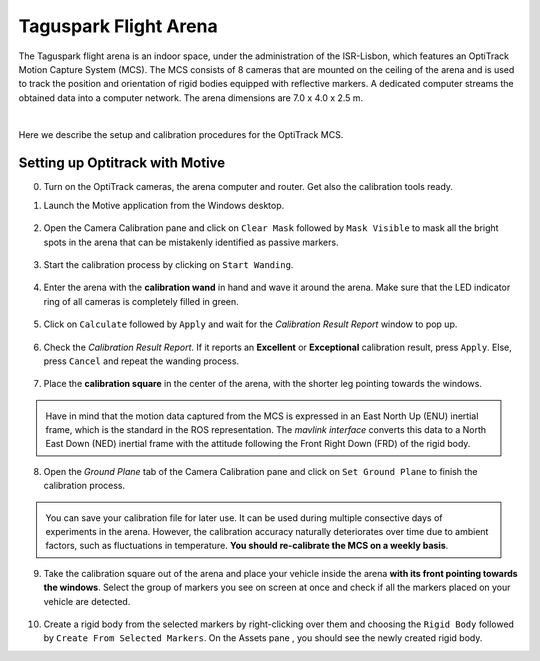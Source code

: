 Taguspark Flight Arena
======================

The Taguspark flight arena is an indoor space, under the administration of the ISR-Lisbon, which features an OptiTrack Motion Capture System (MCS).
The MCS consists of 8 cameras that are mounted on the ceiling of the arena and is used to track the position and orientation of rigid bodies equipped with reflective markers.
A dedicated computer streams the obtained data into a computer network.
The arena dimensions are 7.0 x 4.0 x 2.5 m.

.. image:: /_static/taguspark_arena/arena_pictures/taguspark_arena.jpg
        :width: 600px
        :align: center
        :alt: Taguspark flight arena

|

Here we describe the setup and calibration procedures for the OptiTrack MCS.

Setting up Optitrack with Motive
--------------------------------

0. Turn on the OptiTrack cameras, the arena computer and router. Get also the calibration tools ready.

1. Launch the Motive application from the Windows desktop.

    .. image:: /_static/taguspark_arena/calibration/01_Motive.jpg
            :width: 600px
            :align: center
            :alt: Motive application
            
.. |calibration_pane_icon| image:: /_static/taguspark_arena/calibration/02_calibration_pane_icon.png

2. Open the Camera Calibration pane |calibration_pane_icon| and click on ``Clear Mask`` followed by ``Mask Visible`` to mask all the bright spots in the arena that can be mistakenly identified as passive markers. 

    .. image:: /_static/taguspark_arena/calibration/02_mask_visible.png
            :width: 600px
            :align: center
            :alt: Mask visible reflective regions

3. Start the calibration process by clicking on ``Start Wanding``.

    .. image:: /_static/taguspark_arena/calibration/03_start_wanding.png
            :width: 600px
            :align: center
            :alt: Start wanding

4. Enter the arena with the **calibration wand** in hand and wave it around the arena. Make sure that the LED indicator ring of all cameras is completely filled in green.

    .. image:: /_static/taguspark_arena/calibration/04_led_indicator_ring.jpg
            :width: 600px
            :align: center
            :alt: Led indicator ring

5. Click on ``Calculate`` followed by ``Apply`` and wait for the `Calibration Result Report` window to pop up.

    .. image:: /_static/taguspark_arena/calibration/05_calibration_done.png
            :width: 600px
            :align: center
            :alt: Performing the camera calibration

6. Check the `Calibration Result Report`. If it reports an **Excellent** or **Exceptional** calibration result, press ``Apply``. Else, press ``Cancel`` and repeat the wanding process.

    .. image:: /_static/taguspark_arena/calibration/06_calibration_result_report.png
            :width: 600px
            :align: center
            :alt: Calibration result report

7. Place the **calibration square** in the center of the arena, with the shorter leg pointing towards the windows.

    .. image:: /_static/taguspark_arena/calibration/07_ground_plane_standard.jpg
            :width: 600px
            :align: center
            :alt: Ground plane standard

.. admonition:: \ \ 

    Have in mind that the motion data captured from the MCS is expressed in an East North Up (ENU) inertial frame, which is the standard in the ROS representation.
    The `mavlink interface` converts this data to a North East Down (NED) inertial frame with the attitude following the Front Right Down (FRD) of the rigid body.

    .. Defining the standard orientation received in ROS 2. The data is received in the ENU format, with the attitude following the FLU of the body with respect to the ENU inertial, expressed in the ENU inertial frame.
    .. This data is converted in the mavlink interface to the NED format with the attitude following the FRD of the body with respect to the NED inertial, expressed in the NED inertial frame.


8. Open the `Ground Plane` tab of the Camera Calibration pane and click on ``Set Ground Plane`` to finish the calibration process.

    .. image:: /_static/taguspark_arena/calibration/08_set_ground_plane.png
            :width: 600px
            :align: center
            :alt: Set the ground plane

.. admonition:: \ \ 

    You can save your calibration file for later use. It can be used during multiple consective days of experiments in the arena.
    However, the calibration accuracy naturally deteriorates over time due to ambient factors, such as fluctuations in temperature. 
    **You should re-calibrate the MCS on a weekly basis**.

9. Take the calibration square out of the arena and place your vehicle inside the arena **with its front pointing towards the windows**. Select the group of markers you see on screen at once and check if all the markers placed on your vehicle are detected.

    .. image:: /_static/taguspark_arena/calibration/09_selecting_the_vehicle.png
            :width: 600px
            :align: center
            :alt: Selecting the markers that will represent the vehicle

.. |assets_pane_icon| image:: /_static/taguspark_arena/calibration/10_assets_pane_icon.png

10. Create a rigid body from the selected markers by right-clicking over them and choosing the ``Rigid Body`` followed by ``Create From Selected Markers``. On the Assets pane |assets_pane_icon|, you should see the newly created rigid body.

    .. image:: /_static/taguspark_arena/calibration/10_creating_the_rigid_body.png
            :width: 600px
            :align: center
            :alt: Creating the rigid body from the marker selection